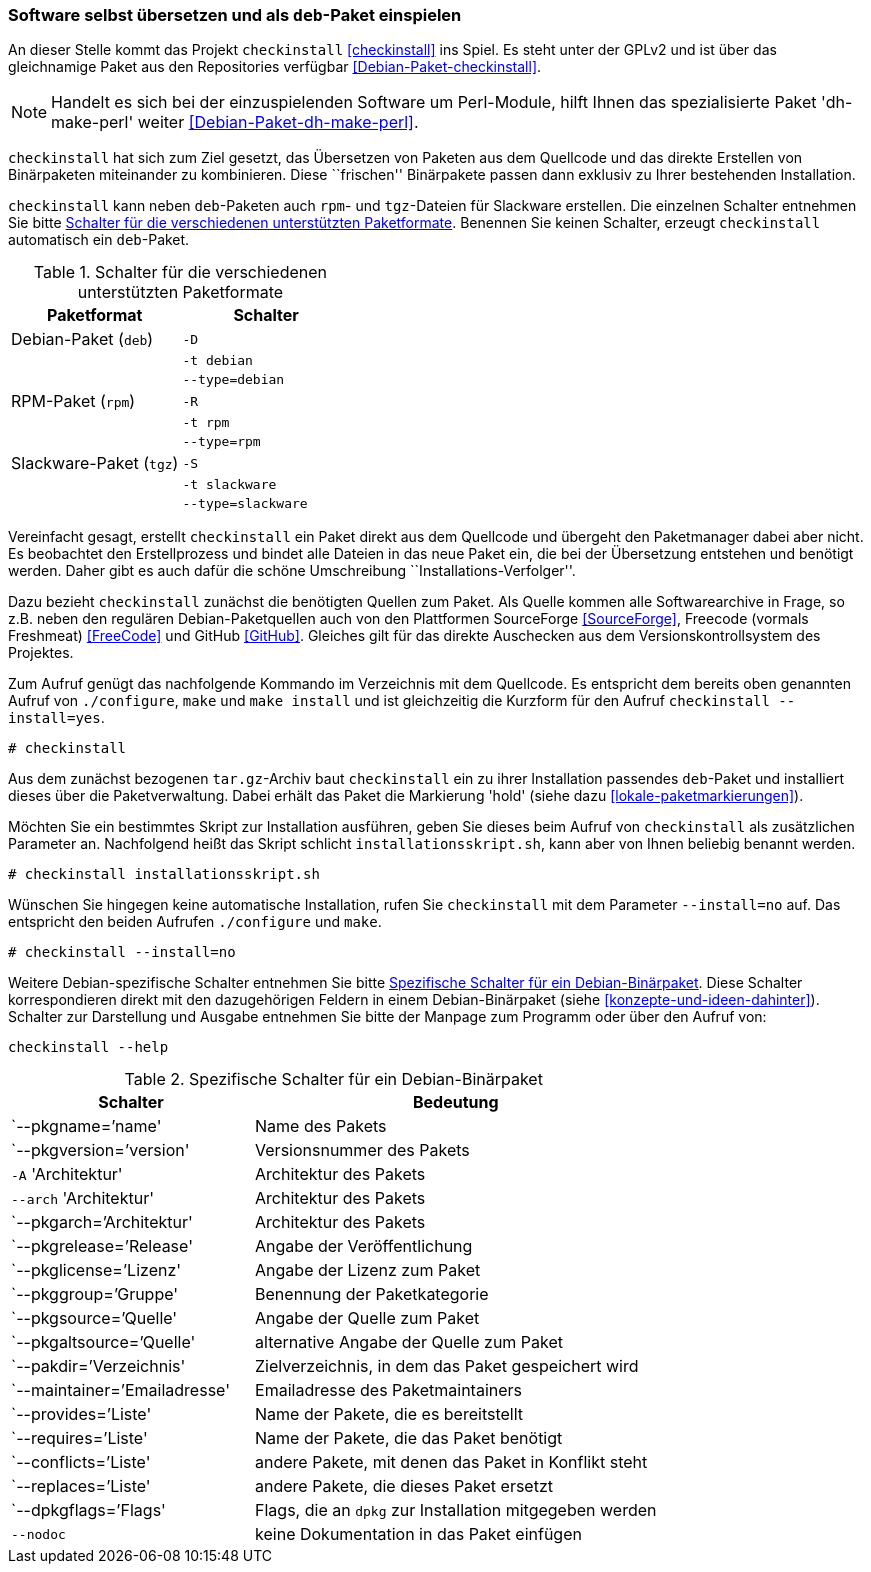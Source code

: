 // Datei: ./praxis/pakete-bauen-mit-checkinstall/software-selbst-uebersetzen-und-als-deb-paket-einspielen.adoc

// Baustelle: Rohtext

[[checkinstall-software-selbst-uebersetzen-und-als-deb-paket-einspielen]]
=== Software selbst übersetzen und als `deb`-Paket einspielen ===

// Stichworte für den Index
(((checkinstall)))
(((Debianpaket, checkinstall)))
(((Debianpaket, dh-make-perl)))
An dieser Stelle kommt das Projekt `checkinstall` <<checkinstall>> ins
Spiel. Es steht unter der GPLv2 und ist über das gleichnamige Paket aus
den Repositories verfügbar <<Debian-Paket-checkinstall>>. 

// Hinweis auf dh-make-perl
NOTE: Handelt es sich bei der einzuspielenden Software um Perl-Module,
hilft Ihnen das spezialisierte Paket 'dh-make-perl' weiter
<<Debian-Paket-dh-make-perl>>.

`checkinstall` hat sich zum Ziel gesetzt, das Übersetzen von Paketen aus
dem Quellcode und das direkte Erstellen von Binärpaketen miteinander zu
kombinieren. Diese ``frischen'' Binärpakete passen dann exklusiv zu
Ihrer bestehenden Installation.

`checkinstall` kann neben `deb`-Paketen auch `rpm`- und `tgz`-Dateien
für Slackware erstellen. Die einzelnen Schalter entnehmen Sie bitte
<<tab.paketformat-checkinstall>>. Benennen Sie keinen Schalter, erzeugt
`checkinstall` automatisch ein `deb`-Paket.

// Stichworte für den Index
(((checkinstall, -D)))
(((checkinstall, -R)))
(((checkinstall, -S)))
(((checkinstall, -t)))
(((checkinstall, --type=debian)))
(((checkinstall, --type=rpm)))
(((checkinstall, --type=slackware)))

.Schalter für die verschiedenen unterstützten Paketformate
[frame="topbot",options="header",cols="4,4",id="tab.paketformat-checkinstall"]
|====
| Paketformat | Schalter
| Debian-Paket (`deb`)    | `-D`
|                         | `-t debian`
|                         | `--type=debian`
| RPM-Paket (`rpm`)       | `-R` 
|                         | `-t rpm`
|                         | `--type=rpm`
| Slackware-Paket (`tgz`) | `-S`
|                         | `-t slackware`
|                         | `--type=slackware`
|====

Vereinfacht gesagt, erstellt `checkinstall` ein Paket direkt aus dem
Quellcode und übergeht den Paketmanager dabei aber nicht. Es beobachtet
den Erstellprozess und bindet alle Dateien in das neue Paket ein, die
bei der Übersetzung entstehen und benötigt werden. Daher gibt es auch
dafür die schöne Umschreibung ``Installations-Verfolger''.

Dazu bezieht `checkinstall` zunächst die benötigten Quellen zum Paket.
Als Quelle kommen alle Softwarearchive in Frage, so z.B. neben den
regulären Debian-Paketquellen auch von den Plattformen SourceForge
<<SourceForge>>, Freecode (vormals Freshmeat) <<FreeCode>> und GitHub
<<GitHub>>. Gleiches gilt für das direkte Auschecken aus dem
Versionskontrollsystem des Projektes.

// Stichworte für den Index
(((checkinstall)))
(((checkinstall, --install=yes)))
(((Paketflags, hold)))
Zum Aufruf genügt das nachfolgende Kommando im Verzeichnis mit dem
Quellcode. Es entspricht dem bereits oben genannten Aufruf von
`./configure`, `make` und `make install` und ist gleichzeitig die
Kurzform für den Aufruf `checkinstall --install=yes`.

----
# checkinstall
----

Aus dem zunächst bezogenen `tar.gz`-Archiv baut `checkinstall` ein zu
ihrer Installation passendes `deb`-Paket und installiert dieses über die
Paketverwaltung. Dabei erhält das Paket die Markierung 'hold' (siehe
dazu <<lokale-paketmarkierungen>>).

Möchten Sie ein bestimmtes Skript zur Installation ausführen, geben Sie
dieses beim Aufruf von `checkinstall` als zusätzlichen Parameter an.
Nachfolgend heißt das Skript schlicht `installationsskript.sh`, kann
aber von Ihnen beliebig benannt werden.

----
# checkinstall installationsskript.sh
----

// Stichworte für den Index
(((checkinstall)))
(((checkinstall, --install=no)))
Wünschen Sie hingegen keine automatische Installation, rufen Sie
`checkinstall` mit dem Parameter `--install=no` auf. Das entspricht den
beiden Aufrufen `./configure` und `make`. 

----
# checkinstall --install=no
----

// Stichworte für den Index
(((checkinstall, Debian-spezifische Schalter)))
(((checkinstall, --help)))
(((Paketbeschreibung, Schlüsselworte für Binärpakete)))
Weitere Debian-spezifische Schalter entnehmen Sie bitte
<<tab.debian-schalter-checkinstall>>. Diese Schalter korrespondieren
direkt mit den dazugehörigen Feldern in einem Debian-Binärpaket (siehe
<<konzepte-und-ideen-dahinter>>). Schalter zur Darstellung und Ausgabe
entnehmen Sie bitte der Manpage zum Programm oder über den Aufruf von:

----
checkinstall --help
----

.Spezifische Schalter für ein Debian-Binärpaket
[frame="topbot",options="header",cols="3,5",id="tab.debian-schalter-checkinstall"]
|====
| Schalter | Bedeutung
| `--pkgname=`'name'            | Name des Pakets
| `--pkgversion=`'version'      | Versionsnummer des Pakets
| `-A` 'Architektur'            | Architektur des Pakets
| `--arch` 'Architektur'        | Architektur des Pakets
| `--pkgarch=`'Architektur'     | Architektur des Pakets
| `--pkgrelease=`'Release'      | Angabe der Veröffentlichung
| `--pkglicense=`'Lizenz'       | Angabe der Lizenz zum Paket
| `--pkggroup=`'Gruppe'         | Benennung der Paketkategorie
| `--pkgsource=`'Quelle'        | Angabe der Quelle zum Paket
| `--pkgaltsource=`'Quelle'     | alternative Angabe der Quelle zum Paket
| `--pakdir=`'Verzeichnis'      | Zielverzeichnis, in dem das Paket gespeichert wird
| `--maintainer=`'Emailadresse' | Emailadresse des Paketmaintainers
| `--provides=`'Liste'          | Name der Pakete, die es bereitstellt
| `--requires=`'Liste'          | Name der Pakete, die das Paket benötigt
| `--conflicts=`'Liste'         | andere Pakete, mit denen das Paket in Konflikt steht
| `--replaces=`'Liste'          | andere Pakete, die dieses Paket ersetzt
| `--dpkgflags=`'Flags'         | Flags, die an `dpkg` zur Installation mitgegeben werden
| `--nodoc`                     | keine Dokumentation in das Paket einfügen
|====


// Datei (Ende): ./praxis/pakete-bauen-mit-checkinstall/software-selbst-uebersetzen-und-als-deb-paket-einspielen.adoc
